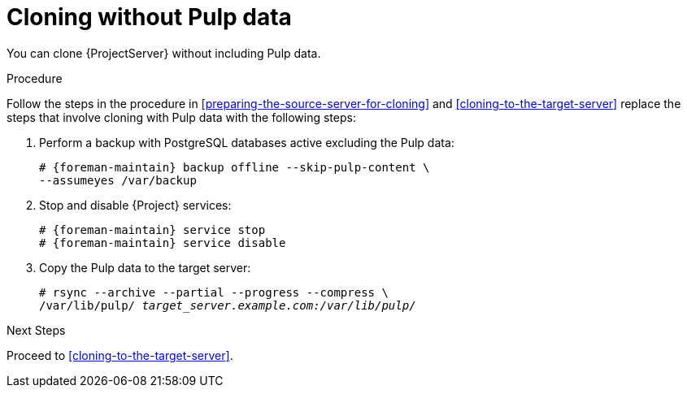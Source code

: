 :_mod-docs-content-type: PROCEDURE

[id="cloning-without-pulp-data"]
= Cloning without Pulp data

You can clone {ProjectServer} without including Pulp data.

.Procedure
Follow the steps in the procedure in xref:preparing-the-source-server-for-cloning[] and xref:cloning-to-the-target-server[] replace the steps that involve cloning with Pulp data with the following steps:

. Perform a backup with PostgreSQL databases active excluding the Pulp data:
+
[options="nowrap" subs="attributes"]
----
# {foreman-maintain} backup offline --skip-pulp-content \
--assumeyes /var/backup
----
. Stop and disable {Project} services:
+
[options="nowrap" subs="attributes"]
----
# {foreman-maintain} service stop
# {foreman-maintain} service disable
----
. Copy the Pulp data to the target server:
+
[options="nowrap", subs="+quotes,attributes"]
----
# rsync --archive --partial --progress --compress \
/var/lib/pulp/ _target_server.example.com:/var/lib/pulp/_
----

.Next Steps
Proceed to xref:cloning-to-the-target-server[].

